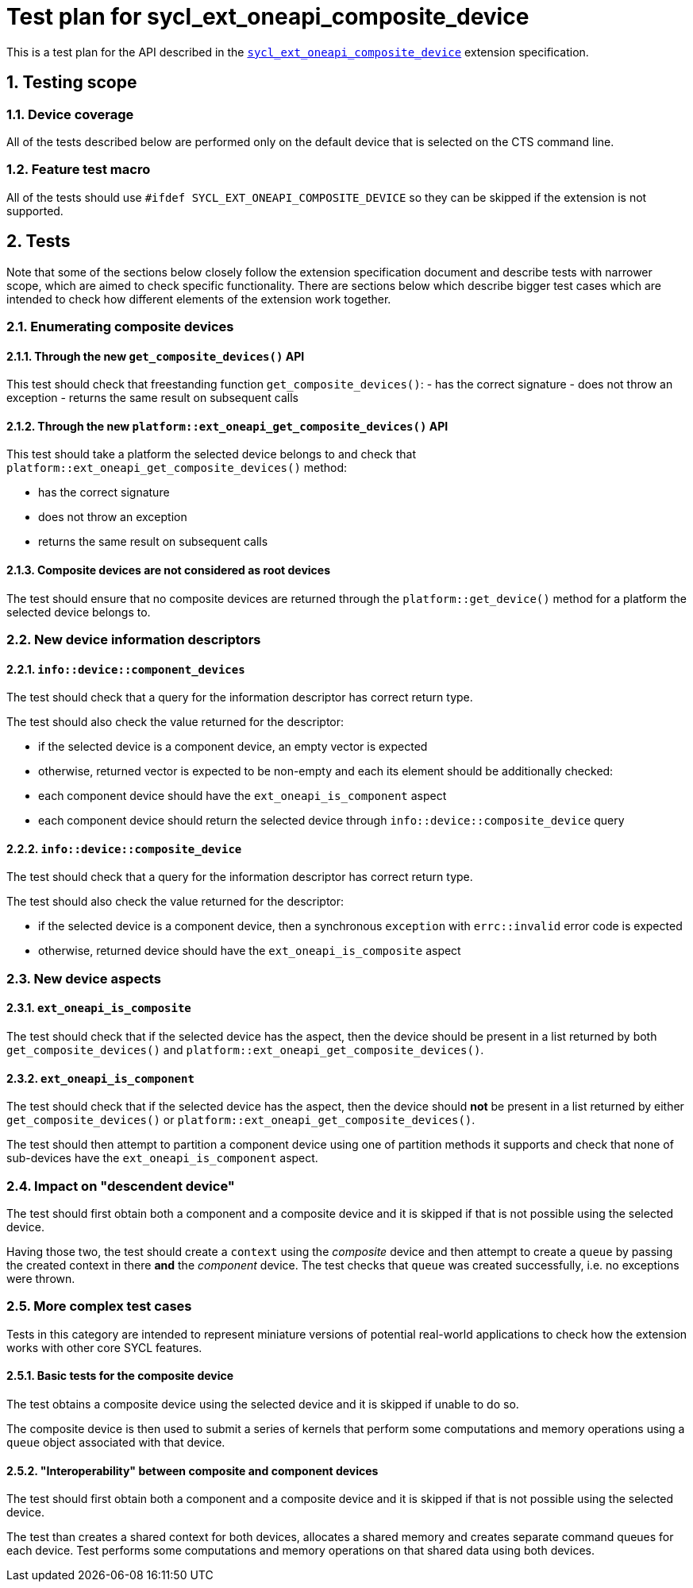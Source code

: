 :sectnums:
:xrefstyle: short

= Test plan for sycl_ext_oneapi_composite_device

This is a test plan for the API described in the
https://github.com/intel/llvm/blob/e94b24718e60a7fa03ca1abbde4f7e37bbd0557d/sycl/doc/extensions/proposed/sycl_ext_oneapi_composite_device.asciidoc[`sycl_ext_oneapi_composite_device`]
extension specification.

== Testing scope

=== Device coverage

All of the tests described below are performed only on the default device that
is selected on the CTS command line.

=== Feature test macro

All of the tests should use `#ifdef SYCL_EXT_ONEAPI_COMPOSITE_DEVICE` so they
can be skipped if the extension is not supported.

== Tests

Note that some of the sections below closely follow the extension specification
document and describe tests with narrower scope, which are aimed to check
specific functionality. There are sections below which describe bigger test
cases which are intended to check how different elements of the extension work
together.

=== Enumerating composite devices

==== Through the new `get_composite_devices()` API

This test should check that freestanding function `get_composite_devices()`:
- has the correct signature
- does not throw an exception
- returns the same result on subsequent calls

==== Through the new `platform::ext_oneapi_get_composite_devices()` API

This test should take a platform the selected device belongs to and check that
`platform::ext_oneapi_get_composite_devices()` method:

- has the correct signature
- does not throw an exception
- returns the same result on subsequent calls

==== Composite devices are not considered as root devices

The test should ensure that no composite devices are returned through the
`platform::get_device()` method for a platform the selected device belongs to.

=== New device information descriptors

==== `info::device::component_devices`

The test should check that a query for the information descriptor has correct
return type.

The test should also check the value returned for the descriptor:

- if the selected device is a component device, an empty vector is expected
- otherwise, returned vector is expected to be non-empty and each its element
  should be additionally checked:
  - each component device should have the `ext_oneapi_is_component` aspect
  - each component device should return the selected device through
    `info::device::composite_device` query

==== `info::device::composite_device`

The test should check that a query for the information descriptor has correct
return type.

The test should also check the value returned for the descriptor:

- if the selected device is a component device, then a synchronous `exception`
  with `errc::invalid` error code is expected
- otherwise, returned device should have the `ext_oneapi_is_composite` aspect

=== New device aspects

==== `ext_oneapi_is_composite`

The test should check that if the selected device has the aspect, then the
device should be present in a list returned by both `get_composite_devices()`
and `platform::ext_oneapi_get_composite_devices()`.

==== `ext_oneapi_is_component`

The test should check that if the selected device has the aspect, then the
device should *not* be present in a list returned by either
`get_composite_devices()` or `platform::ext_oneapi_get_composite_devices()`.

The test should then attempt to partition a component device using one of
partition methods it supports and check that none of sub-devices have the
`ext_oneapi_is_component` aspect.

=== Impact on "descendent device"

The test should first obtain both a component and a composite device and it is
skipped if that is not possible using the selected device.

Having those two, the test should create a `context` using the _composite_
device and then attempt to create a `queue` by passing the created context in
there *and* the _component_ device. The test checks that `queue` was created
successfully, i.e. no exceptions were thrown.

=== More complex test cases

Tests in this category are intended to represent miniature versions of potential
real-world applications to check how the extension works with other core SYCL
features.

==== Basic tests for the composite device

The test obtains a composite device using the selected device and it is skipped
if unable to do so.

The composite device is then used to submit a series of kernels that perform
some computations and memory operations using a `queue` object associated with
that device.

==== "Interoperability" between composite and component devices

The test should first obtain both a component and a composite device and it is
skipped if that is not possible using the selected device.

The test than creates a shared context for both devices, allocates a shared
memory and creates separate command queues for each device. Test performs some
computations and memory operations on that shared data using both devices.

